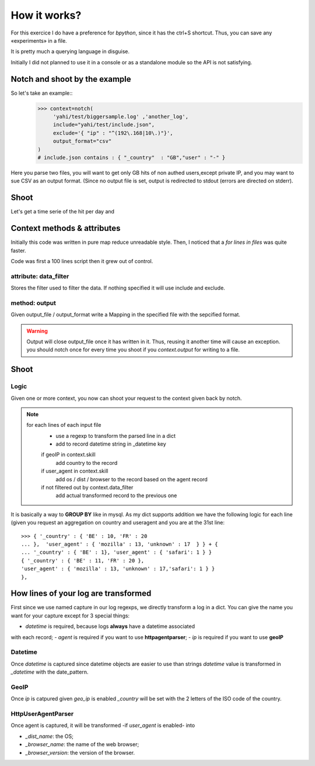 How it works?
*************

For this exercice I do have a preference for *bpython*, since it has the ctrl+S shortcut.  Thus, you can save any «experiments» in a file. 

It is pretty much a querying language in disguise. 

Initially I did not planned to use it in a console or as a standalone module
so the API is not satisfying. 

Notch and shoot by the example
==============================

So let's take an example::
    >>> context=notch( 
         'yahi/test/biggersample.log' ,'another_log', 
         include="yahi/test/include.json",
         exclude='{ "ip" : "^(192\.168|10\.)"}', 
         output_format="csv"
    )
    # include.json contains : { "_country"  : "GB","user" : "-" }

Here you parse two files, you will want to get only GB hits of non authed users,except private IP, and you may want to sue CSV as an output format. (Since 
no output file is set, output is redirected to stdout (errors are directed 
on stderr). 

Shoot
=====

Let's get a time serie of the hit per day and 


Context methods & attributes
============================

Initially this code was written in pure map reduce unreadable style. 
Then, I noticed that a `for lines in files` was quite faster. 

Code was first a 100 lines script then it grew out of control.


attribute: data_filter
-----------------------

Stores the filter used to filter the data. If nothing specified it will
use include and exclude. 

method: output
--------------

Given output_file / output_format write a Mapping in the specified 
file with the sepcified format. 


.. warning:: 
    Output will close output_file once it has written in it.
    Thus, reusing it another time will cause an exception. 
    you should notch once for every time you shoot if you `context.output`
    for writing to a file. 
    

Shoot
=====

Logic
-----

Given one or more context, you now can shoot your request to the context
given back by notch. 

.. note::
    for each lines of each input file
        - use a regexp to transform the parsed line in a dict
        - add to record datetime string in _datetime key
        if geoIP in context.skill
            add country to the record
        if user_agent in context.skill
            add os / dist / browser to the record based on the agent record 
        if not filtered out by context.data_filter
            add actual transformed record to the previous one

It is basically a way to **GROUP BY** like in mysql.
As my dict supports addition we have the following logic for each line (given 
you request an aggregation on country and useragent and you are at the 31st line::
    >>> { '_country' : { 'BE' : 10, 'FR' : 20  
    ... },  'user_agent' : { 'mozilla' : 13, 'unknown' : 17  } } + { 
    ... '_country' : { 'BE' : 1}, 'user_agent' : { 'safari': 1 } }
    { '_country' : { 'BE' : 11, 'FR' : 20 },
    'user_agent' : { 'mozilla' : 13, 'unknown' : 17,'safari': 1 } }
    },

How lines of your log are transformed
=====================================

First since we use named capture in our log regexps, we directly transform 
a log in a dict. You can give the name you want for your capture except for
3 special things: 

- *datetime* is required, because logs **always** have a datetime associated
with each record;
- *agent* is required if you want to use **httpagentparser**;
- *ip* is required if you want to use **geoIP**

Datetime
--------

Once *datetime* is captured since datetime objects are easier to use than strings
`datetime` value is  transformed in `_datetime` with the date_pattern.

GeoIP
-----

Once *ip* is catpured given `geo_ip` is enabled `_country` will be set with
the 2 letters of the ISO code of the country.

HttpUserAgentParser
-------------------

Once agent is captured, it will be transformed -if `user_agent` is enabled- into

- `_dist_name`: the OS;
- `_browser_name`: the name of the web browser;
- `_browser_version`: the version of the browser.



